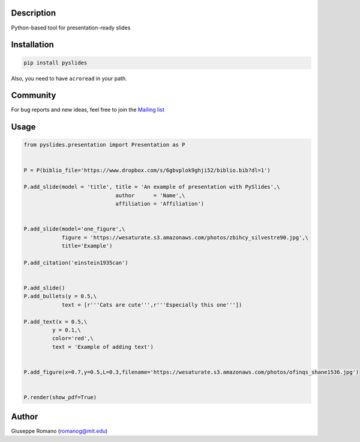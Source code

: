 Description
===========

Python-based tool for presentation-ready slides

Installation
============

.. code-block:: shell

  pip install pyslides


Also, you need to have ``acroread`` in your path.


Community
============

For bug reports and new ideas, feel free to join the  `Mailing list <https://groups.google.com/forum/#!forum/pyslides>`_

Usage
=====

.. code-block:: python


  from pyslides.presentation import Presentation as P


  P = P(biblio_file='https://www.dropbox.com/s/6gbvplok9ghji52/biblio.bib?dl=1')

  P.add_slide(model = 'title', title = 'An example of presentation with PySlides',\
                               author      = 'Name',\
                               affiliation = 'Affiliation')


  P.add_slide(model='one_figure',\
              figure = 'https://wesaturate.s3.amazonaws.com/photos/zbihcy_silvestre90.jpg',\
              title='Example')

  P.add_citation('einstein1935can')


  P.add_slide()
  P.add_bullets(y = 0.5,\
              text = [r'''Cats are cute''',r'''Especially this one'''])

  P.add_text(x = 0.5,\
           y = 0.1,\
           color='red',\
           text = 'Example of adding text')


  P.add_figure(x=0.7,y=0.5,L=0.3,filename='https://wesaturate.s3.amazonaws.com/photos/ofinqs_shane1536.jpg')


  P.render(show_pdf=True)


Author
======

Giuseppe Romano (romanog@mit.edu)




